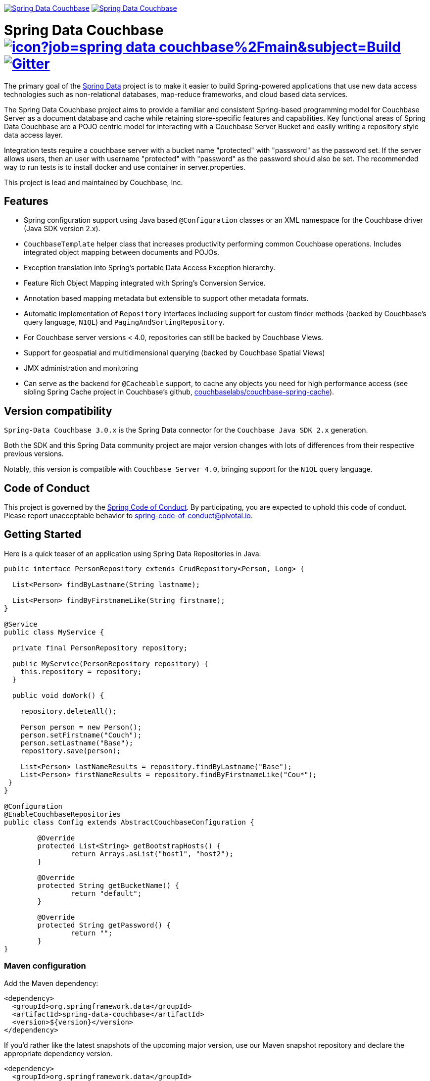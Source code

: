 image:https://spring.io/badges/spring-data-couchbase/ga.svg[Spring Data Couchbase,link=https://projects.spring.io/spring-data-couchbase#quick-start] image:https://spring.io/badges/spring-data-couchbase/snapshot.svg[Spring Data Couchbase,link=https://projects.spring.io/spring-data-couchbase#quick-start]

= Spring Data Couchbase image:https://jenkins.spring.io/buildStatus/icon?job=spring-data-couchbase%2Fmain&subject=Build[link=https://jenkins.spring.io/view/SpringData/job/spring-data-couchbase/] https://gitter.im/spring-projects/spring-data[image:https://badges.gitter.im/spring-projects/spring-data.svg[Gitter]]

The primary goal of the https://www.springsource.org/spring-data[Spring Data] project is to make it easier to build
Spring-powered applications that use new data access technologies such as non-relational databases, map-reduce
frameworks, and cloud based data services.

The Spring Data Couchbase project aims to provide a familiar and consistent Spring-based programming model for Couchbase
Server as a document database and cache while retaining store-specific features and capabilities. Key functional areas
of Spring Data Couchbase are a POJO centric model for interacting with a Couchbase Server Bucket and easily writing a
repository style data access layer.

Integration tests require a couchbase server with a bucket name "protected" with "password" as the password set.
If the server allows users, then an user with username "protected" with "password" as the password should also be set.
The recommended way to run tests is to install docker and use container in server.properties.

This project is lead and maintained by Couchbase, Inc.

== Features

* Spring configuration support using Java based `@Configuration` classes or an XML namespace for the Couchbase driver (Java SDK version 2.x).
* `CouchbaseTemplate` helper class that increases productivity performing common Couchbase operations. Includes integrated object mapping between documents and POJOs.
* Exception translation into Spring’s portable Data Access Exception hierarchy.
* Feature Rich Object Mapping integrated with Spring’s Conversion Service.
* Annotation based mapping metadata but extensible to support other metadata formats.
* Automatic implementation of `Repository` interfaces including support for custom finder methods (backed by Couchbase’s query language, `N1QL`) and `PagingAndSortingRepository`.
* For Couchbase server versions < 4.0, repositories can still be backed by Couchbase Views.
* Support for geospatial and multidimensional querying (backed by Couchbase Spatial Views)
* JMX administration and monitoring
* Can serve as the backend for `@Cacheable` support, to cache any objects you need for high performance access (see sibling Spring Cache project in Couchbase’s github, https://github.com/couchbaselabs/couchbase-spring-cache[couchbaselabs/couchbase-spring-cache]).

== Version compatibility

`Spring-Data Couchbase 3.0.x` is the Spring Data connector for the `Couchbase Java SDK 2.x` generation.

Both the SDK and this Spring Data community project are major version changes with lots of differences from their
respective previous versions.

Notably, this version is compatible with `Couchbase Server 4.0`, bringing support for the `N1QL` query language.

== Code of Conduct

This project is governed by the https://github.com/spring-projects/.github/blob/e3cc2ff230d8f1dca06535aa6b5a4a23815861d4/CODE_OF_CONDUCT.md[Spring Code of Conduct]. By participating, you are expected to uphold this code of conduct. Please report unacceptable behavior to spring-code-of-conduct@pivotal.io.

== Getting Started

Here is a quick teaser of an application using Spring Data Repositories in Java:

[source,java]
----
public interface PersonRepository extends CrudRepository<Person, Long> {

  List<Person> findByLastname(String lastname);

  List<Person> findByFirstnameLike(String firstname);
}

@Service
public class MyService {

  private final PersonRepository repository;

  public MyService(PersonRepository repository) {
    this.repository = repository;
  }

  public void doWork() {

    repository.deleteAll();

    Person person = new Person();
    person.setFirstname("Couch");
    person.setLastname("Base");
    repository.save(person);

    List<Person> lastNameResults = repository.findByLastname("Base");
    List<Person> firstNameResults = repository.findByFirstnameLike("Cou*");
 }
}

@Configuration
@EnableCouchbaseRepositories
public class Config extends AbstractCouchbaseConfiguration {

	@Override
	protected List<String> getBootstrapHosts() {
		return Arrays.asList("host1", "host2");
	}

	@Override
	protected String getBucketName() {
		return "default";
	}

	@Override
	protected String getPassword() {
		return "";
	}
}
----

=== Maven configuration

Add the Maven dependency:

[source,xml]
----
<dependency>
  <groupId>org.springframework.data</groupId>
  <artifactId>spring-data-couchbase</artifactId>
  <version>${version}</version>
</dependency>
----

If you'd rather like the latest snapshots of the upcoming major version, use our Maven snapshot repository and declare the appropriate dependency version.

[source,xml]
----
<dependency>
  <groupId>org.springframework.data</groupId>
  <artifactId>spring-data-couchbase</artifactId>
  <version>${version}-SNAPSHOT</version>
</dependency>

<repository>
  <id>spring-libs-snapshot</id>
  <name>Spring Snapshot Repository</name>
  <url>https://repo.spring.io/libs-snapshot</url>
</repository>
----

== Getting Help

Having trouble with Spring Data? We’d love to help!

* Check the
https://docs.spring.io/spring-data/couchbase/docs/current/reference/html/[reference documentation], and https://docs.spring.io/spring-data/couchbase/docs/current/api/[Javadocs].
* Learn the Spring basics – Spring Data builds on Spring Framework, check the https://spring.io[spring.io] web-site for a wealth of reference documentation.
If you are just starting out with Spring, try one of the https://spring.io/guides[guides].
* Ask a question - we monitor https://stackoverflow.com[stackoverflow.com] for questions tagged with https://stackoverflow.com/tags/spring-data[`spring-data-couchbase`].
You can also chat with the community on https://gitter.im/spring-projects/spring-data[Gitter].
* Report bugs with Spring Data Couchbase at https://jira.spring.io/browse/DATACOUCH[jira.spring.io/browse/DATACOUCH].

== Reporting Issues

Spring Data uses JIRA as issue tracking system to record bugs and feature requests. If you want to raise an issue, please follow the recommendations below:

* Before you log a bug, please search the
https://jira.spring.io/browse/DATACOUCH[issue tracker] to see if someone has already reported the problem.
* If the issue doesn’t already exist, https://jira.spring.io/browse/DATACOUCH[create a new issue].
* Please provide as much information as possible with the issue report, we like to know the version of Spring Data that you are using and JVM version.
* If you need to paste code, or include a stack trace use JIRA `{code}…{code}` escapes before and after your text.
* If possible try to create a test-case or project that replicates the issue. Attach a link to your code or a compressed file containing your code.

== Building from Source

You don’t need to build from source to use Spring Data (binaries in https://repo.spring.io[repo.spring.io]), but if you want to try out the latest and greatest, Spring Data can be easily built with the https://github.com/takari/maven-wrapper[maven wrapper].
You also need JDK 17 or above.

[source,bash]
----
 $ ./mvnw clean install
----

If you want to build with the regular `mvn` command, you will need https://maven.apache.org/run-maven/index.html[Maven v3.5.0 or above].

_Also see link:CONTRIBUTING.adoc[CONTRIBUTING.adoc] if you wish to submit pull requests, and in particular please sign the https://cla.pivotal.io/sign/spring[Contributor’s Agreement] before your first non-trivial change._

=== Building reference documentation

Building the documentation builds also the project without running tests.

[source,bash]
----
 $ ./mvnw clean install -Pdistribute
----

The generated documentation is available from `target/site/reference/html/index.html`.

=== Building and staging reference documentation for review

[source,bash]
----
  export MY_GIT_USER=<github-user>
  mvn generate-resources
  docs=`pwd`/target/site/reference/html
  pushd /tmp 
  mkdir $$
  cd $$
  # see https://docs.github.com/en/pages/getting-started-with-github-pages/creating-a-github-pages-site
  # this examples uses a repository named "staged"
  git clone git@github.com:${MY_GIT_USER}/staged.git -b gh-pages
  cd staged
  cp -R $docs/* .
  git add .
  git commit --message "stage for review"
  git push origin gh-pages
  popd
----

The generated documentation is available from `target/site/reference/html/index.html`.

== Examples

* https://github.com/spring-projects/spring-data-examples/[Spring Data Examples] contains example projects that explain specific features in more detail.

== License

Spring Data Couchbase is Open Source software released under the https://www.apache.org/licenses/LICENSE-2.0.html[Apache 2.0 license].
